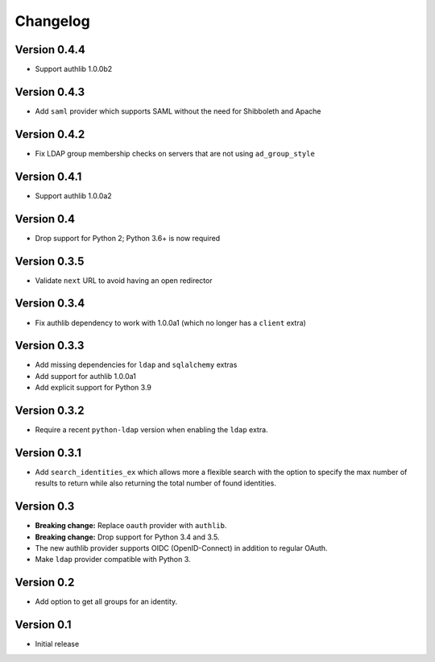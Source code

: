 Changelog
=========

Version 0.4.4
-------------

- Support authlib 1.0.0b2

Version 0.4.3
-------------

- Add ``saml`` provider which supports SAML without the need for Shibboleth and Apache

Version 0.4.2
-------------

- Fix LDAP group membership checks on servers that are not using ``ad_group_style``

Version 0.4.1
-------------

- Support authlib 1.0.0a2

Version 0.4
-----------

- Drop support for Python 2; Python 3.6+ is now required

Version 0.3.5
-------------

- Validate ``next`` URL to avoid having an open redirector

Version 0.3.4
-------------

- Fix authlib dependency to work with 1.0.0a1 (which no longer has a ``client`` extra)

Version 0.3.3
-------------

- Add missing dependencies for ``ldap`` and ``sqlalchemy`` extras
- Add support for authlib 1.0.0a1
- Add explicit support for Python 3.9

Version 0.3.2
-------------

- Require a recent ``python-ldap`` version when enabling the ``ldap`` extra.

Version 0.3.1
-------------

- Add ``search_identities_ex`` which allows more a flexible search with the option
  to specify the max number of results to return while also returning the total number
  of found identities.

Version 0.3
-----------

- **Breaking change:** Replace ``oauth`` provider with ``authlib``.
- **Breaking change:** Drop support for Python 3.4 and 3.5.
- The new authlib provider supports OIDC (OpenID-Connect) in addition to regular OAuth.
- Make ``ldap`` provider compatible with Python 3.

Version 0.2
-----------

- Add option to get all groups for an identity.

Version 0.1
-----------

- Initial release
